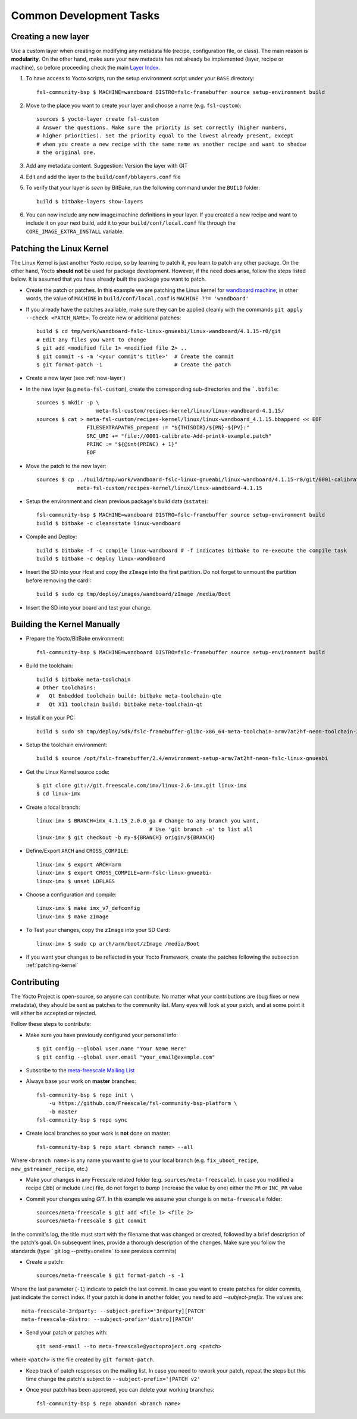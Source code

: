 Common Development Tasks
========================

.. _new-layer:

Creating a new layer
---------------------

Use a custom layer when creating or modifying any metadata file (recipe,
configuration file, or class). The main reason is **modularity**. On the other hand,
make sure your new metadata has not already be implemented (layer, recipe or machine), so
before proceeding check the main `Layer Index`_.


1. To have access to Yocto scripts, run the setup environment script under your ``BASE``
   directory::

    fsl-community-bsp $ MACHINE=wandboard DISTRO=fslc-framebuffer source setup-environment build

2. Move to the place you want to create your layer and choose a name
   (e.g. ``fsl-custom``)::

    sources $ yocto-layer create fsl-custom
    # Answer the questions. Make sure the priority is set correctly (higher numbers,
    # higher priorities). Set the priority equal to the lowest already present, except
    # when you create a new recipe with the same name as another recipe and want to shadow
    # the original one.

3. Add any metadata content. Suggestion: Version the layer with GIT

4. Edit and add the layer to the ``build/conf/bblayers.conf`` file

5. To verify that your layer is `seen` by BitBake, run the following command under
   the ``BUILD`` folder::

    build $ bitbake-layers show-layers

6. You can now include any new image/machine definitions in your layer. If you
   created a new recipe and want to include it on your next build, add it to your
   ``build/conf/local.conf`` file through the ``CORE_IMAGE_EXTRA_INSTALL`` variable.

.. _patching-kernel:

Patching the Linux Kernel
-------------------------

The Linux Kernel is just another Yocto recipe, so by learning to patch it, you learn
to patch any other package. On the other hand, Yocto **should not** be used for
package development. However, if the need does arise, follow the steps listed below. It is assumed
that you have already built the package you want to patch.

* Create the patch or patches. In this example we are patching the
  Linux kernel for `wandboard machine <http://www.wandboard.org/>`_;
  in other words, the value of ``MACHINE`` in ``build/conf/local.conf`` is
  ``MACHINE ??= 'wandboard'``

* If you already have the patches available, make sure they can be applied cleanly with
  the commands ``git apply --check <PATCH_NAME>``. To create new or additional patches::

    build $ cd tmp/work/wandboard-fslc-linux-gnueabi/linux-wandboard/4.1.15-r0/git
    # Edit any files you want to change
    $ git add <modified file 1> <modified file 2> ..
    $ git commit -s -m '<your commit's title>'	# Create the commit
    $ git format-patch -1			# Create the patch

* Create a new layer (see :ref:`new-layer`)

* In the new layer (e.g ``meta-fsl-custom``), create the corresponding sub-directories
  and the ```.bbfile``::

    sources $ mkdir -p \
                       meta-fsl-custom/recipes-kernel/linux/linux-wandboard-4.1.15/
    sources $ cat > meta-fsl-custom/recipes-kernel/linux/linux-wandboard_4.1.15.bbappend << EOF
                    FILESEXTRAPATHS_prepend := "${THISDIR}/${PN}-${PV}:"
                    SRC_URI += "file://0001-calibrate-Add-printk-example.patch"
                    PRINC := "${@int(PRINC) + 1}"
                    EOF

* Move the patch to the new layer::

    sources $ cp ../build/tmp/work/wandboard-fslc-linux-gnueabi/linux-wandboard/4.1.15-r0/git/0001-calibrate-Add-printk-example.patch \
                 meta-fsl-custom/recipes-kernel/linux/linux-wandboard-4.1.15

* Setup the environment and clean previous package's build data (``sstate``)::

    fsl-community-bsp $ MACHINE=wandboard DISTRO=fslc-framebuffer source setup-environment build
    build $ bitbake -c cleansstate linux-wandboard

* Compile and Deploy::

    build $ bitbake -f -c compile linux-wandboard # -f indicates bitbake to re-execute the compile task
    build $ bitbake -c deploy linux-wandboard

* Insert the SD into your Host and copy the ``zImage`` into the first partition.
  Do not forget to unmount the partition before removing the card!::

    build $ sudo cp tmp/deploy/images/wandboard/zImage /media/Boot

* Insert the SD into your board and test your change.

.. _building-kernel-manually:

Building the Kernel Manually
----------------------------

* Prepare the Yocto/BitBake environment::

    fsl-community-bsp $ MACHINE=wandboard DISTRO=fslc-framebuffer source setup-environment build

* Build the toolchain::

    build $ bitbake meta-toolchain
    # Other toolchains:
    #   Qt Embedded toolchain build: bitbake meta-toolchain-qte
    #   Qt X11 toolchain build: bitbake meta-toolchain-qt

* Install it on your PC::

    build $ sudo sh tmp/deploy/sdk/fslc-framebuffer-glibc-x86_64-meta-toolchain-armv7at2hf-neon-toolchain-2.4.sh

* Setup the toolchain environment::

    build $ source /opt/fslc-framebuffer/2.4/environment-setup-armv7at2hf-neon-fslc-linux-gnueabi

* Get the Linux Kernel source code::

    $ git clone git://git.freescale.com/imx/linux-2.6-imx.git linux-imx
    $ cd linux-imx

* Create a local branch::

    linux-imx $ BRANCH=imx_4.1.15_2.0.0_ga # Change to any branch you want,
                                        # Use 'git branch -a' to list all
    linux-imx $ git checkout -b my-${BRANCH} origin/${BRANCH}

* Define/Export ``ARCH`` and ``CROSS_COMPILE``::

    linux-imx $ export ARCH=arm
    linux-imx $ export CROSS_COMPILE=arm-fslc-linux-gnueabi-
    linux-imx $ unset LDFLAGS

* Choose a configuration and compile::

    linux-imx $ make imx_v7_defconfig
    linux-imx $ make zImage

* To Test your changes, copy the ``zImage`` into your SD Card::

    linux-imx $ sudo cp arch/arm/boot/zImage /media/Boot

* If you want your changes to be reflected in your Yocto Framework,
  create the patches following the subsection :ref:`patching-kernel`

.. _contributing:

Contributing
------------

The Yocto Project is open-source, so anyone can contribute. No matter
what your contributions are (bug fixes or new metadata), they should be sent
as patches to the community list. Many eyes will look at your patch, and
at some point it will either be accepted or rejected.

Follow these steps to contribute:

* Make sure you have previously configured your personal info::

    $ git config --global user.name "Your Name Here"
    $ git config --global user.email "your_email@example.com"

* Subscribe to the `meta-freescale Mailing List`_

* Always base your work on **master** branches::

    fsl-community-bsp $ repo init \
        -u https://github.com/Freescale/fsl-community-bsp-platform \
        -b master
    fsl-community-bsp $ repo sync

* Create local branches so your work is **not** done on master::

    fsl-community-bsp $ repo start <branch name> --all

Where ``<branch name>`` is any name you want to give to your local branch (e.g.
``fix_uboot_recipe``, ``new_gstreamer_recipe``, etc.)

* Make your changes in any Freescale related folder (e.g. ``sources/meta-freescale``).
  In case you modified a recipe (.bb) or include (.inc) file, do not forget to `bump`
  (increase the value by one) either the ``PR`` or ``INC_PR`` value

* Commit your changes using `GIT`. In this example we assume your change is on ``meta-freescale`` folder::

    sources/meta-freescale $ git add <file 1> <file 2>
    sources/meta-freescale $ git commit

In the commit's log, the title must start with the filename that was changed or created,
followed by a brief description of the patch's goal. On subsequent lines, provide a thorough description of the changes.
Make sure you follow the standards (type ` git log --pretty=oneline` to see previous commits)

* Create a patch::

    sources/meta-freescale $ git format-patch -s -1

Where the last parameter (``-1``) indicate to patch the last commit.
In case you want to create patches for older commits, just indicate the correct index.
If your patch is done in another folder, you need to add `--subject-prefix`. The
values are::

   meta-freescale-3rdparty: --subject-prefix='3rdparty][PATCH'
   meta-freescale-distro: --subject-prefix='distro][PATCH'

* Send your patch or patches with::

    git send-email --to meta-freescale@yoctoproject.org <patch>

where ``<patch>`` is the file created by ``git format-patch``.

* Keep track of patch responses on the mailing list. In case you need to rework your patch,
  repeat the steps but this time change the patch's subject to
  ``--subject-prefix='[PATCH v2'``

* Once your patch has been approved, you can delete your working branches::

    fsl-community-bsp $ repo abandon <branch name>

.. links
.. _Layer Index: http://layers.openembedded.org/layerindex/layers/
.. _meta-freescale Mailing List: https://lists.yoctoproject.org/listinfo/meta-freescale
